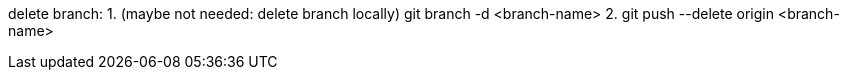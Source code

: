 delete branch:
1. (maybe not needed: delete branch locally) git branch -d <branch-name>
2. git push --delete origin <branch-name>